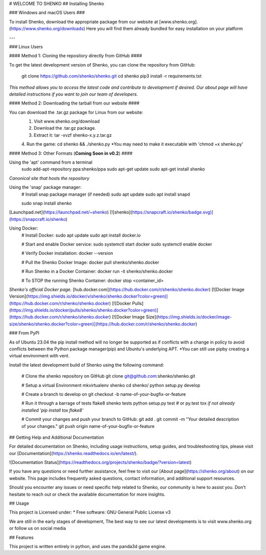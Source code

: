 
# WELCOME TO SHENKO
## Installing Shenko

### Windows and macOS Users ###

To install Shenko, download the appropriate package from our website at [www.shenko.org].(https://www.shenko.org/downloads) Here you will find them already bundled for easy installation on your platform

---

### Linux Users

#### Method 1: Cloning the repository directly from GitHub ####

To get the latest development version of Shenko, you can clone the repository from GitHub:

        git clone https://github.com/shenko/shenko.git
        cd shenko
        pip3 install -r requirements.txt

*This method allows you to access the latest code and contribute to development if desired. Our about page will have detailed instructions if you want to join our team of developers.*

#### Method 2: Downloading the tarball from our website ####

You can download the .tar.gz package for Linux from our website:
    1. Visit www.shenko.org/download
    2. Download the .tar.gz package.
    3. Extract it: tar -xvzf shenko-x.y.z.tar.gz
    4. Run the game: cd shenko && ./shenko.py
    *You may need to make it executable with 'chmod +x shenko.py'

#### Method 3: Other Formats (**Coming Soon in v0.2**) ####

Using the 'apt' command from a terminal 
        sudo add-apt-repository ppa:shenko/ppa
        sudo apt-get update
        sudo apt-get install shenko
*Canonical site that hosts the repository* 

Using the 'snap' package manager:
        \# Install snap package manager (if needed)
        sudo apt update
        sudo apt install snapd

        sudo snap install shenko
[Launchpad.net](https://launchpad.net/~shenko)
[![shenko](https://snapcraft.io/shenko/badge.svg)](https://snapcraft.io/shenko)

Using Docker:
        # Install Docker:
        sudo apt update
        sudo apt install docker.io

        # Start and enable Docker service:
        sudo systemctl start docker
        sudo systemctl enable docker

        # Verify Docker installation:
        docker --version

        # Pull the Shenko Docker Image:
        docker pull shenko/shenko.docker

        # Run Shenko in a Docker Container:
        docker run -it shenko/shenko.docker

        # To STOP the running Shenko Container:
        docker stop <container_id>

*Shenko's official Docker page.* [hub.docker.com](https://hub.docker.com/r/shenko/shenko.docker)
[![Docker Image Version](https://img.shields.io/docker/v/shenko/shenko.docker?color=green)](https://hub.docker.com/r/shenko/shenko.docker)
[![Docker Pulls](https://img.shields.io/docker/pulls/shenko/shenko.docker?color=green)](https://hub.docker.com/r/shenko/shenko.docker)
[![Docker Image Size](https://img.shields.io/docker/image-size/shenko/shenko.docker?color=green)](https://hub.docker.com/r/shenko/shenko.docker)

### From PyPI

As of Ubuntu 23.04 the pip install method will no longer be supported
as if conflicts with a change in policy to avoid conflicts between
the Python package manager(pip) and Ubuntu's underlying APT. 
*You can still use pipby creating a virtual environment with vent.

Install the latest development build of Shenko using the following command:

        # Clone the shenko repository on GitHub
        git clone git@github.com:shenko/shenko.git

        # Setup a virtual Environment
        mkvirtualenv shenko
        cd shenko/
        python setup.py develop

        # Create a branch to develop on
        git checkout -b name-of-your-bugfix-or-feature

        # Run it through a barrage of tests
        flake8 shenko tests
        python setup.py test  # or py.test
        tox
        *if not already installed 'pip install tox flake8'*

        # Commit your changes and push your branch to GitHub:
        git add .
        git commit -m "Your detailed description of your changes."
        git push origin name-of-your-bugfix-or-feature

.. image:: https://img.shields.io/pypi/v/shenko.svg
        :target: https://pypi.python.org/pypi/shenko

## Getting Help and Additional Documentation

For detailed documentation on Shenko, including usage instructions, setup guides, and troubleshooting tips, please visit our [Documentation](https://shenko.readthedocs.io/en/latest/). 

![Documentation Status](https://readthedocs.org/projects/shenko/badge/?version=latest)

If you have any questions or need further assistance, feel free to visit our [About page](https://shenko.org/about) on our website. This page includes frequently asked questions, contact information, and additional support resources.

Should you encounter any issues or need specific help related to Shenko, our community is here to assist you. Don't hesitate to reach out or check the available documentation for more insights.

## Usage

This project is Licensed under:
* Free software: GNU General Public License v3

We are still in the early stages of development,
The best way to see our latest developments is to
visit www.shenko.org or follow us on social media

## Features

This project is written entirely in python, and
uses the panda3d game engine.
